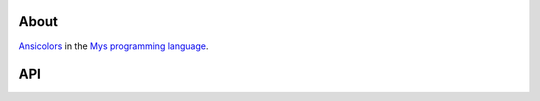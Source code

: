 About
=====

`Ansicolors`_ in the `Mys programming language`_.

API
===

.. mysfile:: src/lib.mys

.. _Ansicolors: https://en.wikipedia.org/wiki/ANSI_escape_code

.. _Mys programming language: https://mys-lang.org
